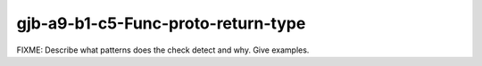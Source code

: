 .. title:: clang-tidy - gjb-a9-b1-c5-Func-proto-return-type

gjb-a9-b1-c5-Func-proto-return-type
===================================

FIXME: Describe what patterns does the check detect and why. Give examples.
